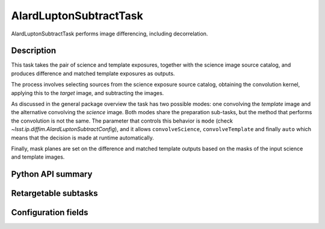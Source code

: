 .. lsst-task-topic:: lsst.ip.diffim.AlardLuptonSubtractTask

#######################
AlardLuptonSubtractTask
#######################

AlardLuptonSubtractTask performs image differencing, including decorrelation.


.. _lsst.ip.diffim.AlardLuptonSubtractTask-description:

Description
===========

This task takes the pair of science and template exposures, together with the science image source catalog, and produces difference and matched template exposures as outputs.

The process involves selecting sources from the science exposure source catalog, obtaining the convolution kernel, applying this to the `target` image, and subtracting the images.

As discussed in the general package overview the task has two possible modes: one convolving the `template` image and the alternative convolving the `science` image.
Both modes share the preparation sub-tasks, but the method that performs the convolution is not the same.
The parameter that controls this behavior is ``mode`` (check `~lsst.ip.diffim.AlardLuptonSubtractConfig`), and it allows ``convolveScience``, ``convolveTemplate`` and finally ``auto`` which means that the decision is made at runtime automatically.

Finally, mask planes are set on the difference and matched template outputs based on the masks of the input science and template images.


.. _lsst.ip.diffim.AlardLuptonSubtractTask-api:

Python API summary
==================

.. lsst-task-api-summary:: lsst.ip.diffim.AlardLuptonSubtractTask

.. _lsst.ip.diffim.AlardLuptonSubtractTask-subtasks:

Retargetable subtasks
=====================

.. lsst-task-config-subtasks:: lsst.ip.diffim.AlardLuptonSubtractTask

.. _lsst.ip.diffim.AlardLuptonSubtractTask-configs:

Configuration fields
====================

.. lsst-task-config-fields:: lsst.ip.diffim.AlardLuptonSubtractTask

.. _lsst.ip.diffim.AlardLuptonSubtractTask-debug:

.. Debugging
.. =========


.. The ``pipetask`` command line interface supports a ``--debug`` flag to import
.. ``debug.py`` from your PYTHONPATH; see :ref:`lsstDebug` for more about ``debug.py``
.. files.
.. The available variables in AlardLuptonSubtractTask include:


.. display : `bool`
..     Enable debug display output.
.. maskTransparency : `float`
..     Transparency of mask planes in the output display.
.. displayDiaSources : `bool`
..     Show exposure with dipole fitting results.
